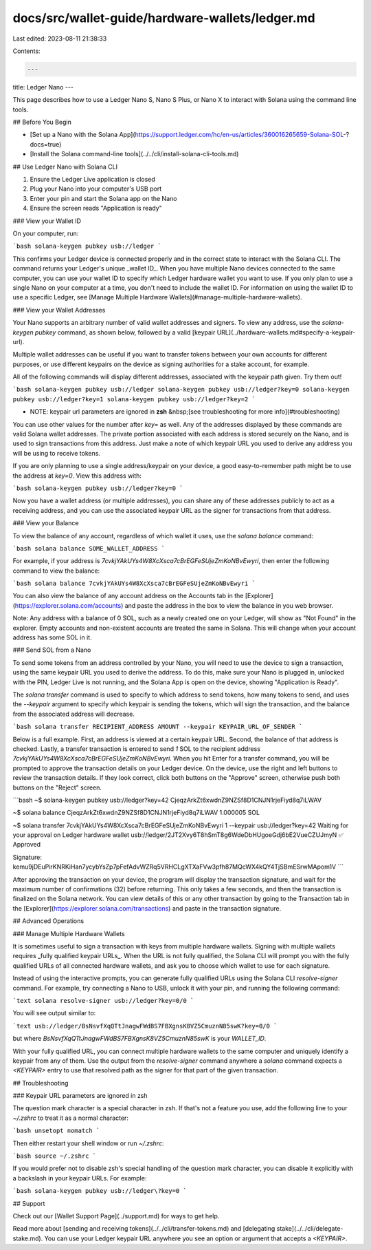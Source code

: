 docs/src/wallet-guide/hardware-wallets/ledger.md
================================================

Last edited: 2023-08-11 21:38:33

Contents:

.. code-block:: md

    ---
title: Ledger Nano
---

This page describes how to use a Ledger Nano S, Nano S Plus, or Nano X to interact with Solana
using the command line tools.

## Before You Begin

- [Set up a Nano with the Solana App](https://support.ledger.com/hc/en-us/articles/360016265659-Solana-SOL-?docs=true)
- [Install the Solana command-line tools](../../cli/install-solana-cli-tools.md)

## Use Ledger Nano with Solana CLI

1. Ensure the Ledger Live application is closed
2. Plug your Nano into your computer's USB port
3. Enter your pin and start the Solana app on the Nano
4. Ensure the screen reads "Application is ready"

### View your Wallet ID

On your computer, run:

```bash
solana-keygen pubkey usb://ledger
```

This confirms your Ledger device is connected properly and in the correct state
to interact with the Solana CLI. The command returns your Ledger's unique
_wallet ID_. When you have multiple Nano devices connected to the same
computer, you can use your wallet ID to specify which Ledger hardware wallet
you want to use. If you only plan to use a single Nano on your computer
at a time, you don't need to include the wallet ID. For information on
using the wallet ID to use a specific Ledger, see
[Manage Multiple Hardware Wallets](#manage-multiple-hardware-wallets).

### View your Wallet Addresses

Your Nano supports an arbitrary number of valid wallet addresses and signers.
To view any address, use the `solana-keygen pubkey` command, as shown below,
followed by a valid [keypair URL](../hardware-wallets.md#specify-a-keypair-url).

Multiple wallet addresses can be useful if you want to transfer tokens between
your own accounts for different purposes, or use different keypairs on the
device as signing authorities for a stake account, for example.

All of the following commands will display different addresses, associated with
the keypair path given. Try them out!

```bash
solana-keygen pubkey usb://ledger
solana-keygen pubkey usb://ledger?key=0
solana-keygen pubkey usb://ledger?key=1
solana-keygen pubkey usb://ledger?key=2
```

- NOTE: keypair url parameters are ignored in **zsh**
  &nbsp;[see troubleshooting for more info](#troubleshooting)

You can use other values for the number after `key=` as well.
Any of the addresses displayed by these commands are valid Solana wallet
addresses. The private portion associated with each address is stored securely
on the Nano, and is used to sign transactions from this address.
Just make a note of which keypair URL you used to derive any address you will be
using to receive tokens.

If you are only planning to use a single address/keypair on your device, a good
easy-to-remember path might be to use the address at `key=0`. View this address
with:

```bash
solana-keygen pubkey usb://ledger?key=0
```

Now you have a wallet address (or multiple addresses), you can share any of
these addresses publicly to act as a receiving address, and you can use the
associated keypair URL as the signer for transactions from that address.

### View your Balance

To view the balance of any account, regardless of which wallet it uses, use the
`solana balance` command:

```bash
solana balance SOME_WALLET_ADDRESS
```

For example, if your address is `7cvkjYAkUYs4W8XcXsca7cBrEGFeSUjeZmKoNBvEwyri`,
then enter the following command to view the balance:

```bash
solana balance 7cvkjYAkUYs4W8XcXsca7cBrEGFeSUjeZmKoNBvEwyri
```

You can also view the balance of any account address on the Accounts tab in the
[Explorer](https://explorer.solana.com/accounts)
and paste the address in the box to view the balance in you web browser.

Note: Any address with a balance of 0 SOL, such as a newly created one on your
Ledger, will show as "Not Found" in the explorer. Empty accounts and non-existent
accounts are treated the same in Solana. This will change when your account
address has some SOL in it.

### Send SOL from a Nano

To send some tokens from an address controlled by your Nano, you will
need to use the device to sign a transaction, using the same keypair URL you
used to derive the address. To do this, make sure your Nano is plugged in,
unlocked with the PIN, Ledger Live is not running, and the Solana App is open
on the device, showing "Application is Ready".

The `solana transfer` command is used to specify to which address to send tokens,
how many tokens to send, and uses the `--keypair` argument to specify which
keypair is sending the tokens, which will sign the transaction, and the balance
from the associated address will decrease.

```bash
solana transfer RECIPIENT_ADDRESS AMOUNT --keypair KEYPAIR_URL_OF_SENDER
```

Below is a full example. First, an address is viewed at a certain keypair URL.
Second, the balance of that address is checked. Lastly, a transfer transaction
is entered to send `1` SOL to the recipient address `7cvkjYAkUYs4W8XcXsca7cBrEGFeSUjeZmKoNBvEwyri`.
When you hit Enter for a transfer command, you will be prompted to approve the
transaction details on your Ledger device. On the device, use the right and
left buttons to review the transaction details. If they look correct, click
both buttons on the "Approve" screen, otherwise push both buttons on the "Reject"
screen.

```bash
~$ solana-keygen pubkey usb://ledger?key=42
CjeqzArkZt6xwdnZ9NZSf8D1CNJN1rjeFiyd8q7iLWAV

~$ solana balance CjeqzArkZt6xwdnZ9NZSf8D1CNJN1rjeFiyd8q7iLWAV
1.000005 SOL

~$ solana transfer 7cvkjYAkUYs4W8XcXsca7cBrEGFeSUjeZmKoNBvEwyri 1 --keypair usb://ledger?key=42
Waiting for your approval on Ledger hardware wallet usb://ledger/2JT2Xvy6T8hSmT8g6WdeDbHUgoeGdj6bE2VueCZUJmyN
✅ Approved

Signature: kemu9jDEuPirKNRKiHan7ycybYsZp7pFefAdvWZRq5VRHCLgXTXaFVw3pfh87MQcWX4kQY4TjSBmESrwMApom1V
```

After approving the transaction on your device, the program will display the
transaction signature, and wait for the maximum number of confirmations (32)
before returning. This only takes a few seconds, and then the transaction is
finalized on the Solana network. You can view details of this or any other
transaction by going to the Transaction tab in the
[Explorer](https://explorer.solana.com/transactions)
and paste in the transaction signature.

## Advanced Operations

### Manage Multiple Hardware Wallets

It is sometimes useful to sign a transaction with keys from multiple hardware
wallets. Signing with multiple wallets requires _fully qualified keypair URLs_.
When the URL is not fully qualified, the Solana CLI will prompt you with
the fully qualified URLs of all connected hardware wallets, and ask you to
choose which wallet to use for each signature.

Instead of using the interactive prompts, you can generate fully qualified
URLs using the Solana CLI `resolve-signer` command. For example, try
connecting a Nano to USB, unlock it with your pin, and running the
following command:

```text
solana resolve-signer usb://ledger?key=0/0
```

You will see output similar to:

```text
usb://ledger/BsNsvfXqQTtJnagwFWdBS7FBXgnsK8VZ5CmuznN85swK?key=0/0
```

but where `BsNsvfXqQTtJnagwFWdBS7FBXgnsK8VZ5CmuznN85swK` is your `WALLET_ID`.

With your fully qualified URL, you can connect multiple hardware wallets to
the same computer and uniquely identify a keypair from any of them.
Use the output from the `resolve-signer` command anywhere a `solana` command
expects a `<KEYPAIR>` entry to use that resolved path as the signer for that
part of the given transaction.

## Troubleshooting

### Keypair URL parameters are ignored in zsh

The question mark character is a special character in zsh. If that's not a
feature you use, add the following line to your `~/.zshrc` to treat it as a
normal character:

```bash
unsetopt nomatch
```

Then either restart your shell window or run `~/.zshrc`:

```bash
source ~/.zshrc
```

If you would prefer not to disable zsh's special handling of the question mark
character, you can disable it explicitly with a backslash in your keypair URLs.
For example:

```bash
solana-keygen pubkey usb://ledger\?key=0
```

## Support

Check out our [Wallet Support Page](../support.md)
for ways to get help.

Read more about [sending and receiving tokens](../../cli/transfer-tokens.md) and
[delegating stake](../../cli/delegate-stake.md). You can use your Ledger keypair URL
anywhere you see an option or argument that accepts a `<KEYPAIR>`.


